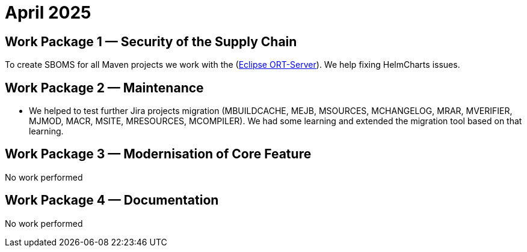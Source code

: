 = April 2025
:icons: font

== Work Package 1 — Security of the Supply Chain

To create SBOMS for all Maven projects we work with the (https://projects.eclipse.org/projects/technology.apoapsis[Eclipse ORT-Server]).
We help fixing HelmCharts issues.

== Work Package 2 — Maintenance

* We helped to test further Jira projects migration (MBUILDCACHE, MEJB, MSOURCES, MCHANGELOG, MRAR, MVERIFIER, MJMOD, MACR, MSITE, MRESOURCES, MCOMPILER).
We had some learning and extended the migration tool based on that learning.


== Work Package 3 — Modernisation of Core Feature

No work performed

== Work Package 4 — Documentation

No work performed
